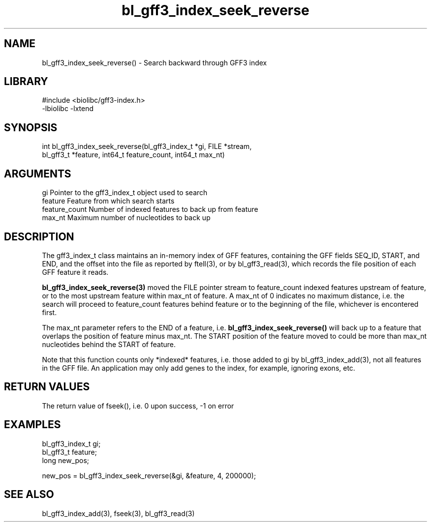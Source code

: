 \" Generated by c2man from bl_gff3_index_seek_reverse.c
.TH bl_gff3_index_seek_reverse 3

.SH NAME
bl_gff3_index_seek_reverse() - Search backward through GFF3 index

.SH LIBRARY
\" Indicate #includes, library name, -L and -l flags
.nf
.na
#include <biolibc/gff3-index.h>
-lbiolibc -lxtend
.ad
.fi

\" Convention:
\" Underline anything that is typed verbatim - commands, etc.
.SH SYNOPSIS
.nf
.na
int     bl_gff3_index_seek_reverse(bl_gff3_index_t *gi, FILE *stream,
bl_gff3_t *feature, int64_t feature_count, int64_t max_nt)
.ad
.fi

.SH ARGUMENTS
.nf
.na
gi              Pointer to the gff3_index_t object used to search
feature         Feature from which search starts
feature_count   Number of indexed features to back up from feature
max_nt          Maximum number of nucleotides to back up
.ad
.fi

.SH DESCRIPTION

The gff3_index_t class maintains an in-memory index of GFF
features, containing the GFF fields SEQ_ID, START, and END,
and the offset into the file as reported by ftell(3), or by
bl_gff3_read(3), which records the file position of each GFF
feature it reads.

.B bl_gff3_index_seek_reverse(3)
moved the FILE pointer stream to feature_count indexed features
upstream of feature, or to the most upstream feature within
max_nt of feature.  A max_nt of 0 indicates no maximum distance,
i.e. the search will proceed to feature_count features behind
feature or to the beginning of the file, whichever is encontered
first.

The max_nt parameter refers to the END of a feature, i.e.
.B bl_gff3_index_seek_reverse()
will back up to a feature that overlaps the position of feature
minus max_nt.  The START position of the feature moved to could
be more than max_nt nucleotides behind the START of feature.

Note that this function counts only *indexed* features, i.e. those
added to gi by bl_gff3_index_add(3), not all features in the GFF
file.  An application may only add genes to the index, for example,
ignoring exons, etc.

.SH RETURN VALUES

The return value of fseek(), i.e. 0 upon success, -1 on error

.SH EXAMPLES
.nf
.na

bl_gff3_index_t  gi;
bl_gff3_t        feature;
long            new_pos;

new_pos = bl_gff3_index_seek_reverse(&gi, &feature, 4, 200000);
.ad
.fi

.SH SEE ALSO

bl_gff3_index_add(3), fseek(3), bl_gff3_read(3)

